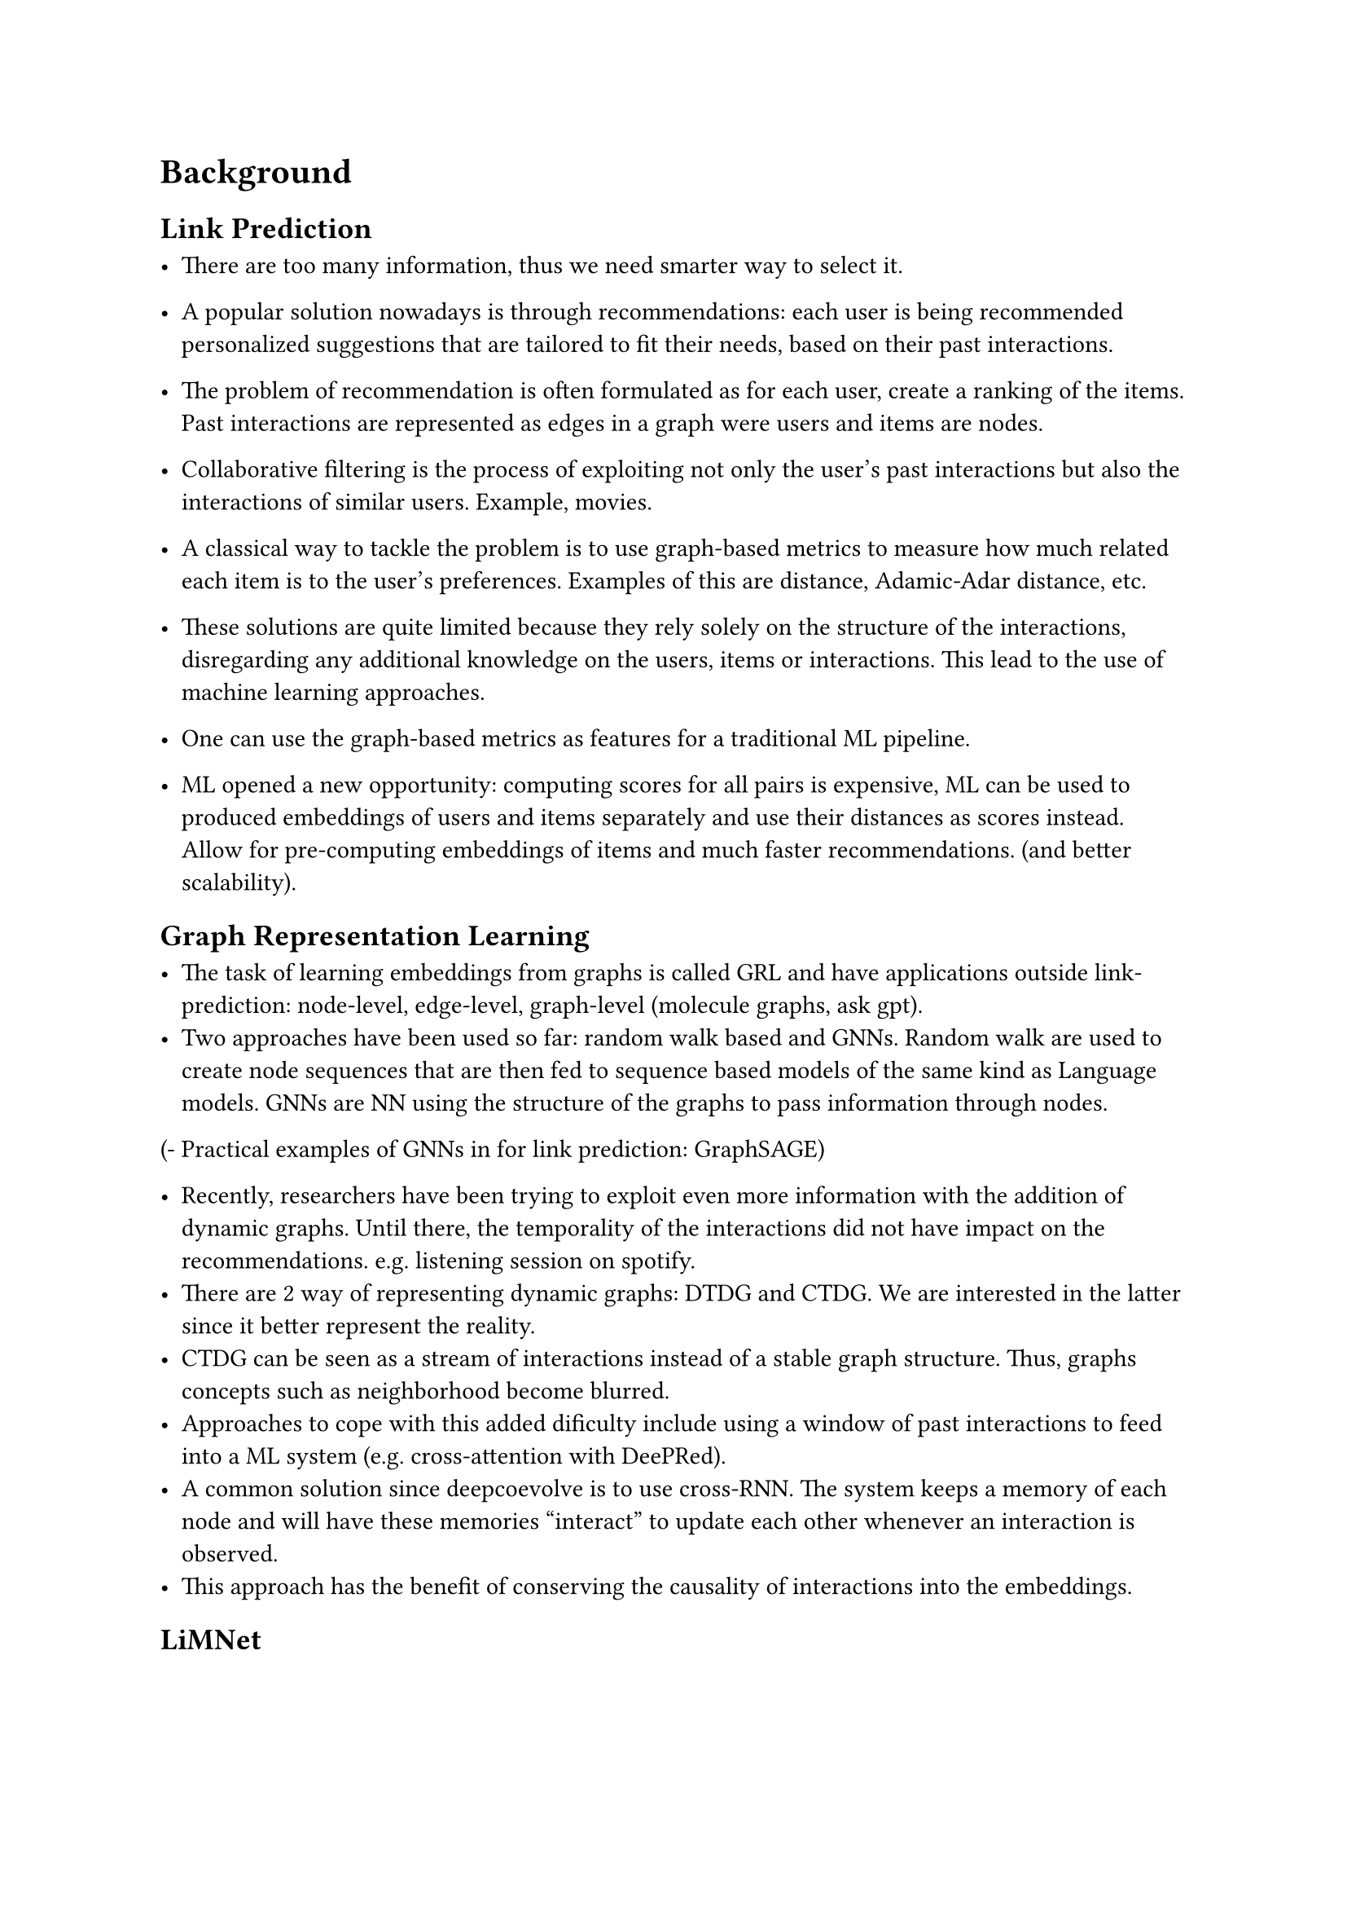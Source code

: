 = Background

== Link Prediction
- There are too many information, thus we need smarter way to select it.
- A popular solution nowadays is through recommendations: each user is being recommended personalized suggestions that are tailored to fit their needs, based on their past interactions.

- The problem of recommendation is often formulated as for each user, create a ranking of the items. Past interactions are represented as edges in a graph were users and items are nodes.

- Collaborative filtering is the process of exploiting not only the user's past interactions but also the interactions of similar users. Example, movies.
- A classical way to tackle the problem is to use graph-based metrics to measure how much related each item is to the user's preferences. Examples of this are distance, Adamic-Adar distance, etc.
- These solutions are quite limited because they rely solely on the structure of the interactions, disregarding any additional knowledge on the users, items or interactions. This lead to the use of machine learning approaches.
- One can use the graph-based metrics as features for a traditional ML pipeline.

- ML opened a new opportunity: computing scores for all pairs is expensive, ML can be used to produced embeddings of users and items separately and use their distances as scores instead. Allow for pre-computing embeddings of items and much faster recommendations. (and better scalability).

== Graph Representation Learning

- The task of learning embeddings from graphs is called GRL and have applications outside link-prediction: node-level, edge-level, graph-level (molecule graphs, ask gpt).
- Two approaches have been used so far: random walk based and GNNs. Random walk are used to create node sequences that are then fed to sequence based models of the same kind as Language models. GNNs are NN using the structure of the graphs to pass information through nodes.
(- Practical examples of GNNs in for link prediction: GraphSAGE)

- Recently, researchers have been trying to exploit even more information with the addition of dynamic graphs. Until there, the temporality of the interactions did not have impact on the recommendations. e.g. listening session on spotify.
- There are 2 way of representing dynamic graphs: DTDG and CTDG. We are interested in the latter since it better represent the reality.
- CTDG can be seen as a stream of interactions instead of a stable graph structure. Thus, graphs concepts such as neighborhood become blurred.
- Approaches to cope with this added dificulty include using a window of past interactions to feed into a ML system (e.g. cross-attention with DeePRed).
- A common solution since deepcoevolve is to use cross-RNN. The system keeps a memory of each node and will have these memories "interact" to update each other whenever an interaction is observed.
- This approach has the benefit of conserving the causality of interactions into the embeddings.

== LiMNet

- LiMNet is such a solution that aims at being as lightweight and simple as possible, using only one RNN cell to compute the embeddings. This has the double benefit of making it very cheap to run but also very flexible with node insertion and deletion being trivial operations.
- Description of LiMNet Architecture
- LiMNet has proven effective on the task of botnet and fraud detection but was not initially designed to tackle link prediction. Which is what this work aims to do.
